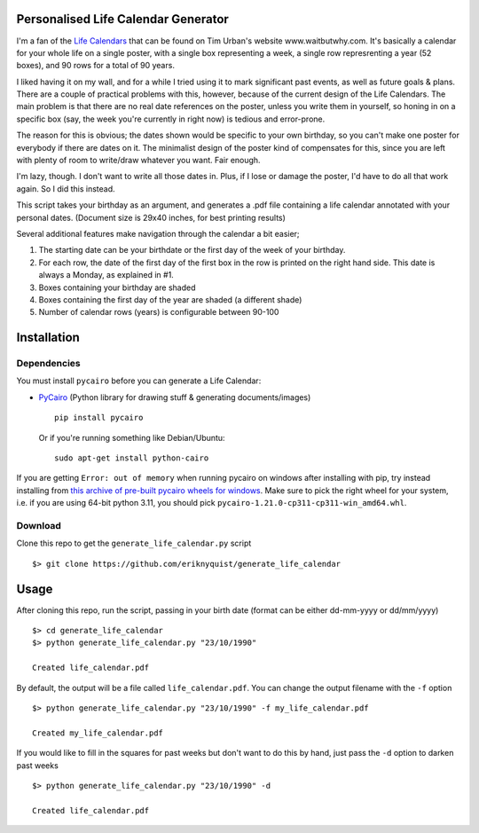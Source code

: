 Personalised Life Calendar Generator
====================================

I'm a fan of the
`Life Calendars <https://store.waitbutwhy.com/collections/life-calendars>`_ that
can be found on Tim Urban's website www.waitbutwhy.com. It's basically a
calendar for your whole life on a single poster, with a single box representing
a week, a single row represrenting a year (52 boxes), and 90 rows for a total
of 90 years.

I liked having it on my wall, and for a while I tried using it to mark
significant past events, as well as future goals & plans. There are a couple of
practical problems with this, however, because of the current design of the
Life Calendars. The main problem is that there are no real date references on
the poster, unless you write them in yourself, so honing in on a specific box
(say, the week you're currently in right now) is tedious and error-prone.

The reason for this is obvious; the dates shown would be specific to your own
birthday, so you can't make one poster for everybody if there are dates on it.
The minimalist design of the poster kind of compensates for this, since you are
left with plenty of room to write/draw whatever you want. Fair enough.

I'm lazy, though. I don't want to write all those dates in. Plus, if I lose or
damage the poster, I'd have to do all that work again. So I did this instead.

This script takes your birthday as an argument, and generates a .pdf file
containing a life calendar annotated with your personal dates. (Document size
is 29x40 inches, for best printing results)

Several additional features make navigation through the calendar a bit easier;

1. The starting date can be your birthdate or the first day of the week of your birthday.

2. For each row, the date of the first day of the first box in the row is
   printed on the right hand side. This date is always a Monday, as explained in
   #1.

3. Boxes containing your birthday are shaded

4. Boxes containing the first day of the year are shaded (a different shade)

5. Number of calendar rows (years) is configurable between 90-100

Installation
============

Dependencies
------------

You must install ``pycairo`` before you can generate a
Life Calendar:

* `PyCairo <https://pypi.python.org/pypi/pycairo>`_ (Python library for drawing
  stuff & generating documents/images)

  ::

      pip install pycairo

  Or if you're running something like Debian/Ubuntu:

  ::

      sudo apt-get install python-cairo

If you are getting ``Error: out of memory`` when running pycairo on windows after installing with pip,
try instead installing from `this archive of pre-built pycairo wheels for windows <https://www.lfd.uci.edu/~gohlke/pythonlibs/#pycairo>`_.
Make sure to pick the right wheel for your system, i.e. if you are using 64-bit python 3.11,
you should pick ``pycairo-1.21.0-cp311-cp311-win_amd64.whl``.

Download
--------

Clone this repo to get the ``generate_life_calendar.py`` script

::

    $> git clone https://github.com/eriknyquist/generate_life_calendar

Usage
=====

After cloning this repo, run the script, passing in your birth date (format
can be either dd-mm-yyyy or dd/mm/yyyy)

::

    $> cd generate_life_calendar
    $> python generate_life_calendar.py "23/10/1990"

    Created life_calendar.pdf

By default, the output will be a file called ``life_calendar.pdf``. You can
change the output filename with the ``-f`` option

::

    $> python generate_life_calendar.py "23/10/1990" -f my_life_calendar.pdf

    Created my_life_calendar.pdf

If you would like to fill in the squares for past weeks but don't want to do
this by hand, just pass the ``-d`` option to darken past weeks

::

    $> python generate_life_calendar.py "23/10/1990" -d

    Created life_calendar.pdf
